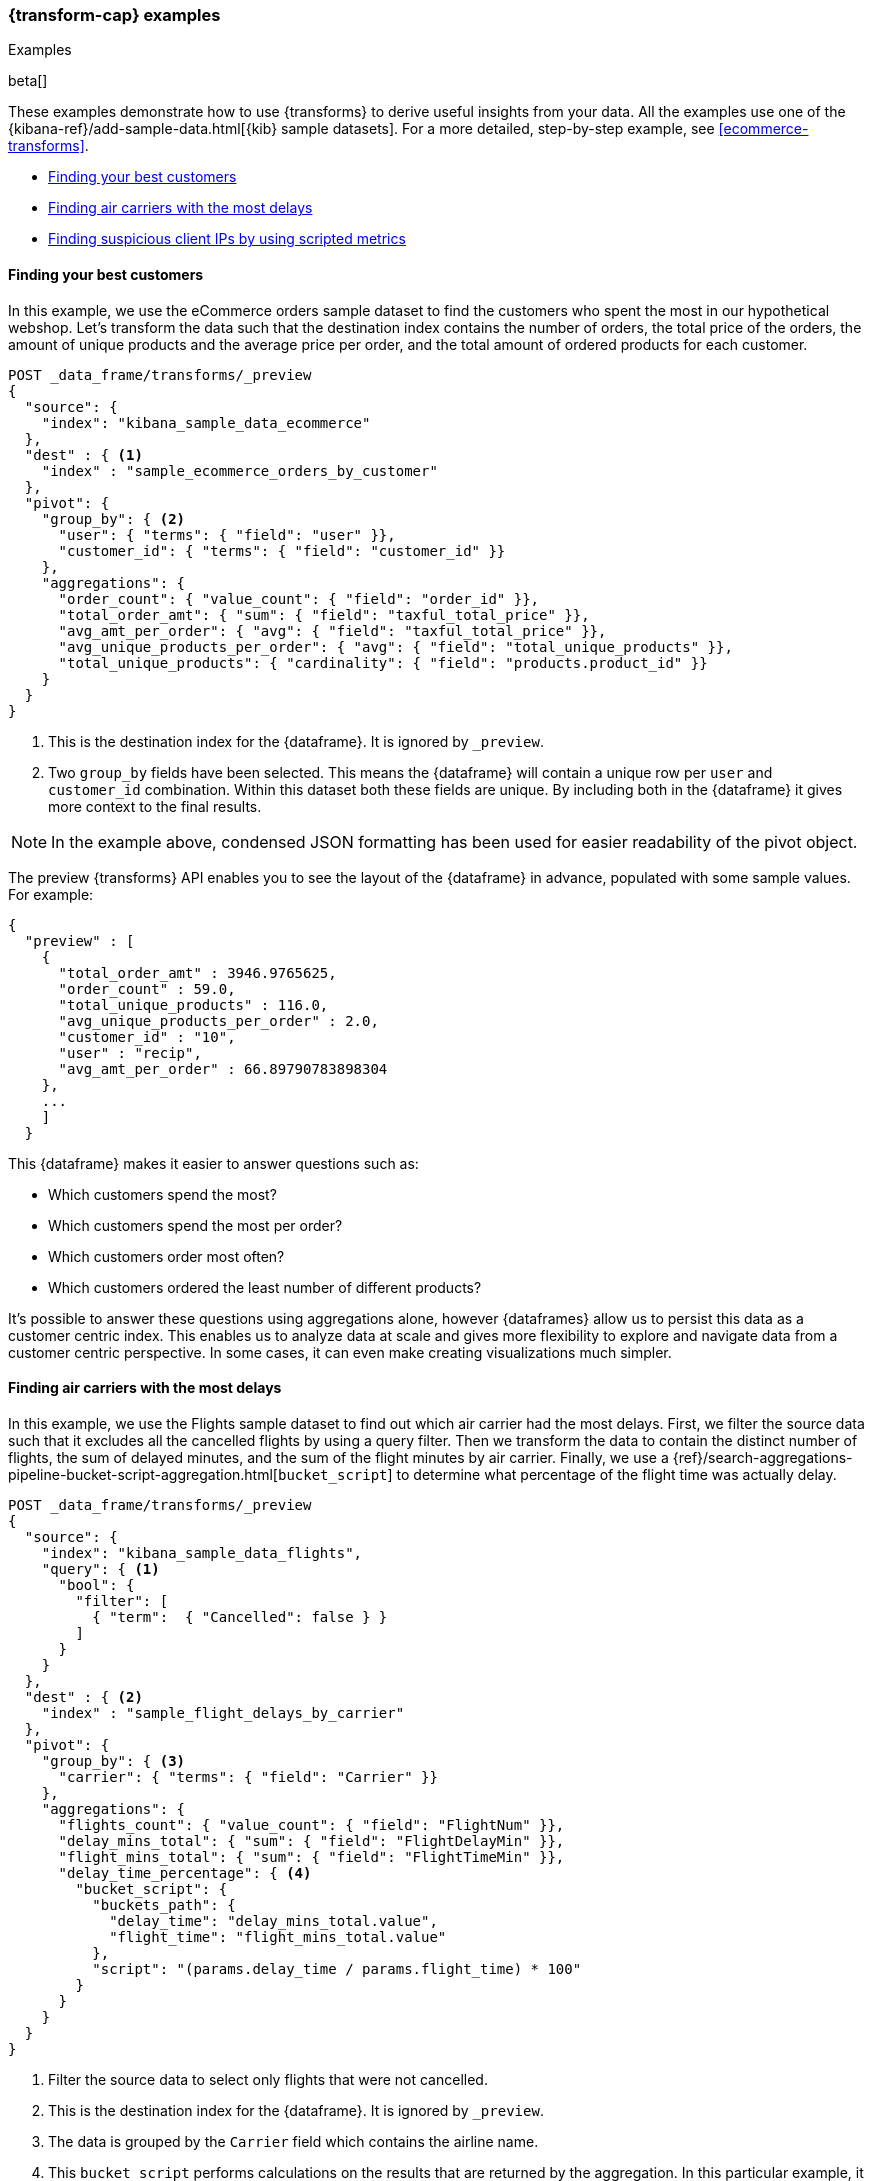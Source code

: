 [role="xpack"]
[testenv="basic"]
[[transform-examples]]
=== {transform-cap} examples
++++
<titleabbrev>Examples</titleabbrev>
++++

beta[]

These examples demonstrate how to use {transforms} to derive useful 
insights from your data. All the examples use one of the 
{kibana-ref}/add-sample-data.html[{kib} sample datasets]. For a more detailed, 
step-by-step example, see 
<<ecommerce-transforms>>.

* <<example-best-customers>>
* <<example-airline>>
* <<example-clientips>>

[[example-best-customers]]
==== Finding your best customers

In this example, we use the eCommerce orders sample dataset to find the customers 
who spent the most in our hypothetical webshop. Let's transform the data such 
that the destination index contains the number of orders, the total price of 
the orders, the amount of unique products and the average price per order, 
and the total amount of ordered products for each customer.

[source,console]
----------------------------------
POST _data_frame/transforms/_preview
{
  "source": {
    "index": "kibana_sample_data_ecommerce"
  },
  "dest" : { <1>
    "index" : "sample_ecommerce_orders_by_customer"
  },
  "pivot": {
    "group_by": { <2>
      "user": { "terms": { "field": "user" }}, 
      "customer_id": { "terms": { "field": "customer_id" }}
    },
    "aggregations": {
      "order_count": { "value_count": { "field": "order_id" }},
      "total_order_amt": { "sum": { "field": "taxful_total_price" }},
      "avg_amt_per_order": { "avg": { "field": "taxful_total_price" }},
      "avg_unique_products_per_order": { "avg": { "field": "total_unique_products" }},
      "total_unique_products": { "cardinality": { "field": "products.product_id" }}
    }
  }
}
----------------------------------
// TEST[skip:setup kibana sample data]

<1> This is the destination index for the {dataframe}. It is ignored by 
`_preview`.
<2> Two `group_by` fields have been selected. This means the {dataframe} will 
contain a unique row per `user` and `customer_id` combination. Within this 
dataset both these fields are unique. By including both in the {dataframe} it 
gives more context to the final results.

NOTE: In the example above, condensed JSON formatting has been used for easier 
readability of the pivot object.

The preview {transforms} API enables you to see the layout of the 
{dataframe} in advance, populated with some sample values. For example:

[source,js]
----------------------------------
{
  "preview" : [
    {
      "total_order_amt" : 3946.9765625,
      "order_count" : 59.0,
      "total_unique_products" : 116.0,
      "avg_unique_products_per_order" : 2.0,
      "customer_id" : "10",
      "user" : "recip",
      "avg_amt_per_order" : 66.89790783898304
    },
    ...
    ]
  }
----------------------------------
// NOTCONSOLE

This {dataframe} makes it easier to answer questions such as:

* Which customers spend the most?

* Which customers spend the most per order?

* Which customers order most often?

* Which customers ordered the least number of different products?

It's possible to answer these questions using aggregations alone, however 
{dataframes} allow us to persist this data as a customer centric index. This 
enables us to analyze data at scale and gives more flexibility to explore and 
navigate data from a customer centric perspective. In some cases, it can even 
make creating visualizations much simpler.

[[example-airline]]
==== Finding air carriers with the most delays

In this example, we use the Flights sample dataset to find out which air carrier 
had the most delays. First, we filter the source data such that it excludes all 
the cancelled flights by using a query filter. Then we transform the data to 
contain the distinct number of flights, the sum of delayed minutes, and the sum 
of the flight minutes by air carrier. Finally, we use a 
{ref}/search-aggregations-pipeline-bucket-script-aggregation.html[`bucket_script`] 
to determine what percentage of the flight time was actually delay.

[source,console]
----------------------------------
POST _data_frame/transforms/_preview
{
  "source": {
    "index": "kibana_sample_data_flights",
    "query": { <1>
      "bool": {
        "filter": [
          { "term":  { "Cancelled": false } }
        ]
      }
    }
  },
  "dest" : { <2>
    "index" : "sample_flight_delays_by_carrier"
  },
  "pivot": {
    "group_by": { <3>
      "carrier": { "terms": { "field": "Carrier" }}
    },
    "aggregations": {
      "flights_count": { "value_count": { "field": "FlightNum" }},
      "delay_mins_total": { "sum": { "field": "FlightDelayMin" }},
      "flight_mins_total": { "sum": { "field": "FlightTimeMin" }},
      "delay_time_percentage": { <4>
        "bucket_script": {
          "buckets_path": {
            "delay_time": "delay_mins_total.value",
            "flight_time": "flight_mins_total.value"
          },
          "script": "(params.delay_time / params.flight_time) * 100"
        }
      }
    }
  }
}
----------------------------------
// TEST[skip:setup kibana sample data]

<1> Filter the source data to select only flights that were not cancelled.
<2> This is the destination index for the {dataframe}. It is ignored by 
`_preview`.
<3> The data is grouped by the `Carrier` field which contains the airline name.
<4> This `bucket_script` performs calculations on the results that are returned 
by the aggregation. In this particular example, it calculates what percentage of 
travel time was taken up by delays.

The preview shows you that the new index would contain data like this for each 
carrier:

[source,js]
----------------------------------
{
  "preview" : [
    {
      "carrier" : "ES-Air",
      "flights_count" : 2802.0,
      "flight_mins_total" : 1436927.5130677223,
      "delay_time_percentage" : 9.335543983955839,
      "delay_mins_total" : 134145.0
    },
    ...
  ]
}
----------------------------------
// NOTCONSOLE

This {dataframe} makes it easier to answer questions such as:

* Which air carrier has the most delays as a percentage of flight time?

NOTE: This data is fictional and does not reflect actual delays 
or flight stats for any of the featured destination or origin airports.


[[example-clientips]]
==== Finding suspicious client IPs by using scripted metrics

With {transforms}, you can use 
{ref}/search-aggregations-metrics-scripted-metric-aggregation.html[scripted 
metric aggregations] on your data. These aggregations are flexible and make 
it possible to perform very complex processing. Let's use scripted metrics to 
identify suspicious client IPs in the web log sample dataset.

We transform the data such that the new index contains the sum of bytes and the 
number of distinct URLs, agents, incoming requests by location, and geographic 
destinations for each client IP. We also use a scripted field to count the 
specific types of HTTP responses that each client IP receives. Ultimately, the 
example below transforms web log data into an entity centric index where the 
entity is `clientip`.

[source,console]
----------------------------------
POST _data_frame/transforms/_preview
{
  "source": {
    "index": "kibana_sample_data_logs",
    "query": { <1>
      "range" : {
        "timestamp" : {
          "gte" : "now-30d/d"
        }
      }
    }
  },
  "dest" : { <2>
    "index" : "sample_weblogs_by_clientip"
  },  
  "pivot": {
    "group_by": {  <3>
      "clientip": { "terms": { "field": "clientip" } }
      },
    "aggregations": {
      "url_dc": { "cardinality": { "field": "url.keyword" }},
      "bytes_sum": { "sum": { "field": "bytes" }},
      "geo.src_dc": { "cardinality": { "field": "geo.src" }},
      "agent_dc": { "cardinality": { "field": "agent.keyword" }},
      "geo.dest_dc": { "cardinality": { "field": "geo.dest" }},
      "responses.total": { "value_count": { "field": "timestamp" }},
      "responses.counts": { <4>
        "scripted_metric": { 
          "init_script": "state.responses = ['error':0L,'success':0L,'other':0L]",
          "map_script": """
            def code = doc['response.keyword'].value;
            if (code.startsWith('5') || code.startsWith('4')) {
              state.responses.error += 1 ;
            } else if(code.startsWith('2')) {
              state.responses.success += 1;
            } else {
              state.responses.other += 1;
            }
            """,
          "combine_script": "state.responses",
          "reduce_script": """
            def counts = ['error': 0L, 'success': 0L, 'other': 0L];
            for (responses in states) {
              counts.error += responses['error'];
              counts.success += responses['success'];
              counts.other += responses['other'];
            }
            return counts;
            """
          }
        },
      "timestamp.min": { "min": { "field": "timestamp" }},
      "timestamp.max": { "max": { "field": "timestamp" }},
      "timestamp.duration_ms": { <5>
        "bucket_script": {
          "buckets_path": {
            "min_time": "timestamp.min.value",
            "max_time": "timestamp.max.value"
          },
          "script": "(params.max_time - params.min_time)"
        }
      }
    }
  }
}
----------------------------------
// TEST[skip:setup kibana sample data]

<1> This range query limits the {transform} to documents that are within the last 
30 days at the point in time the {transform} checkpoint is processed. 
For batch {dataframes} this occurs once.
<2> This is the destination index for the {dataframe}. It is ignored by 
`_preview`.
<3> The data is grouped by the `clientip` field. 
<4> This `scripted_metric` performs a distributed operation on the web log data 
to count specific types of HTTP responses (error, success, and other).
<5> This `bucket_script` calculates the duration of the `clientip` access based 
on the results of the aggregation.

The preview shows you that the new index would contain data like this for each 
client IP:

[source,js]
----------------------------------
{
  "preview" : [
    {
      "geo" : {
        "src_dc" : 12.0,
        "dest_dc" : 9.0
      },
      "clientip" : "0.72.176.46",
      "agent_dc" : 3.0,
      "responses" : {
        "total" : 14.0,
        "counts" : {
          "other" : 0,
          "success" : 14,
          "error" : 0
        }
      },
      "bytes_sum" : 74808.0,
      "timestamp" : {
        "duration_ms" : 4.919943239E9,
        "min" : "2019-06-17T07:51:57.333Z",
        "max" : "2019-08-13T06:31:00.572Z"
      },
      "url_dc" : 11.0
    },
    ...
  }
----------------------------------  
// NOTCONSOLE

This {dataframe} makes it easier to answer questions such as:

* Which client IPs are transferring the most amounts of data?

* Which client IPs are interacting with a high number of different URLs?
  
* Which client IPs have high error rates?
  
* Which client IPs are interacting with a high number of destination countries?